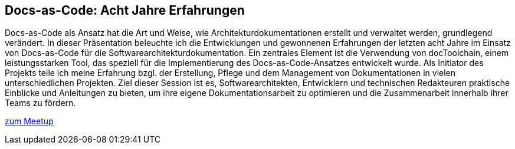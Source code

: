 :jbake-title: Docs-as-Code: Acht Jahre Erfahrung
:jbake-type: page
:jbake-status: published

== Docs-as-Code: Acht Jahre Erfahrungen

Docs-as-Code als Ansatz hat die Art und Weise, wie Architekturdokumentationen erstellt und verwaltet werden, grundlegend verändert. In dieser Präsentation beleuchte ich die Entwicklungen und gewonnenen Erfahrungen der letzten acht Jahre im Einsatz von Docs-as-Code für die Softwarearchitekturdokumentation. Ein zentrales Element  ist die Verwendung von docToolchain, einem leistungsstarken Tool, das speziell für die Implementierung des Docs-as-Code-Ansatzes entwickelt wurde. Als Initiator des Projekts teile ich meine Erfahrung bzgl. der Erstellung, Pflege und dem Management von Dokumentationen in vielen unterschiedlichen Projekten. Ziel dieser Session ist es, Softwarearchitekten, Entwicklern und technischen Redakteuren praktische Einblicke und Anleitungen zu bieten, um ihre eigene Dokumentationsarbeit zu optimieren und die Zusammenarbeit innerhalb ihrer Teams zu fördern.

https://www.meetup.com/de-DE/technology-night-rhein-main/events/300586725/[zum Meetup]